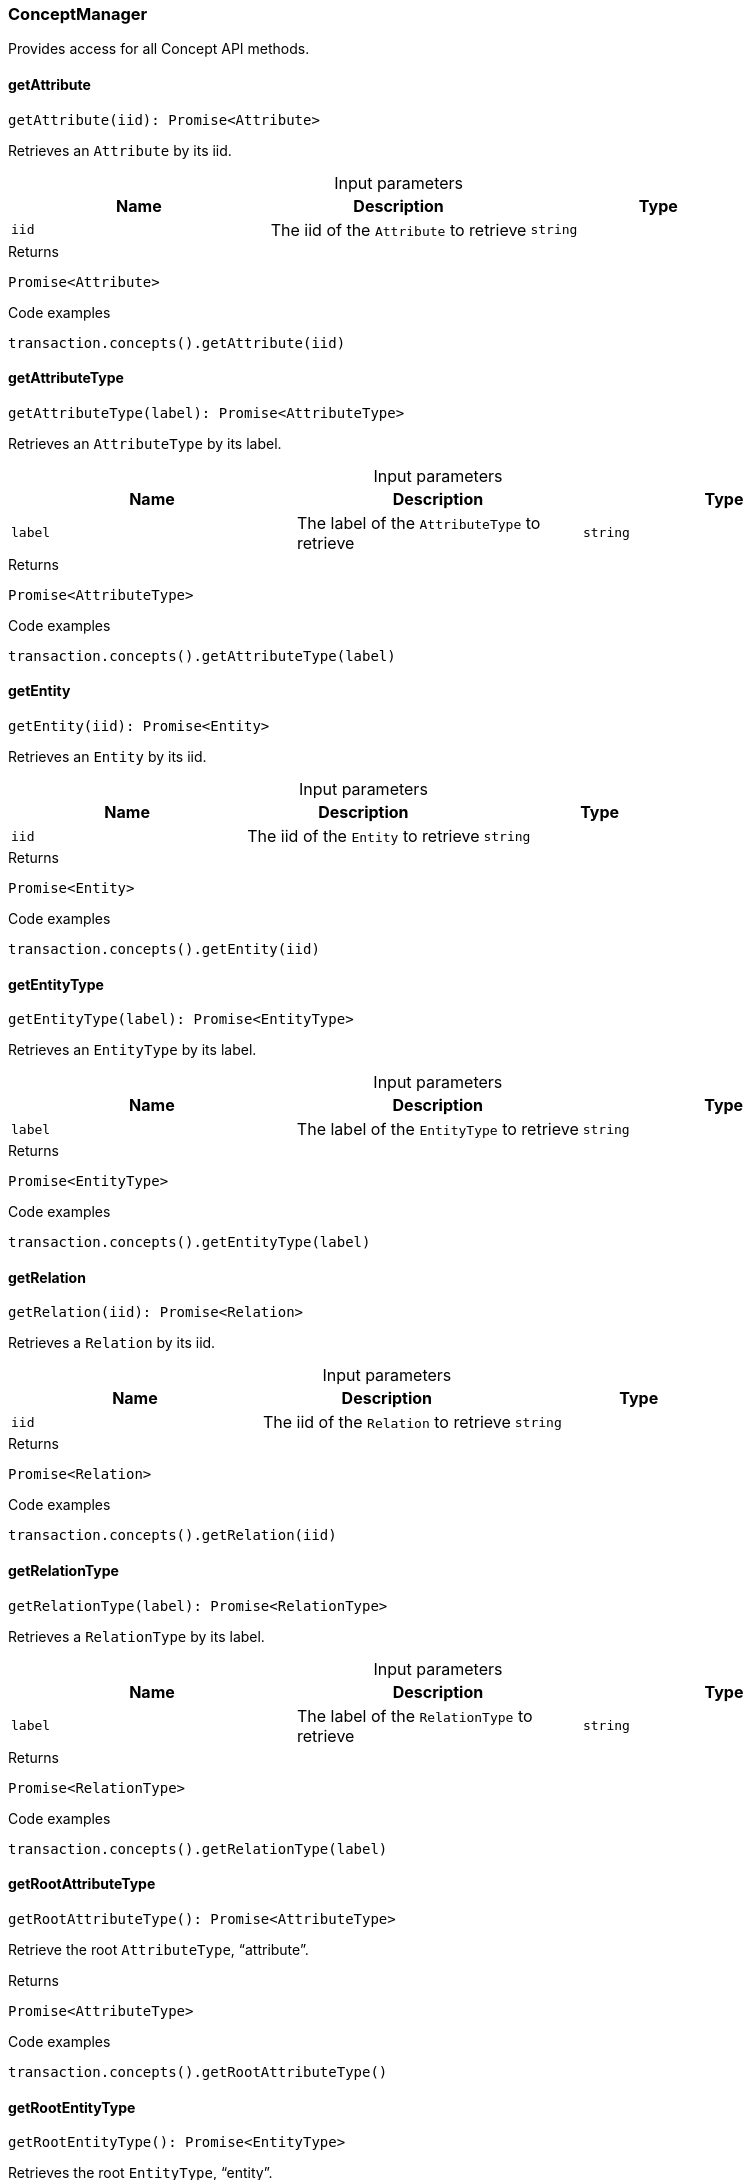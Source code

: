[#_ConceptManager]
=== ConceptManager

Provides access for all Concept API methods.

// tag::methods[]
[#_ConceptManager_getAttribute_iid_string]
==== getAttribute

[source,nodejs]
----
getAttribute(iid): Promise<Attribute>
----

Retrieves an ``Attribute`` by its iid.

[caption=""]
.Input parameters
[cols=",,"]
[options="header"]
|===
|Name |Description |Type
a| `iid` a| The iid of the ``Attribute`` to retrieve a| `string`
|===

[caption=""]
.Returns
`Promise<Attribute>`

[caption=""]
.Code examples
[source,nodejs]
----
transaction.concepts().getAttribute(iid)
----

[#_ConceptManager_getAttributeType_label_string]
==== getAttributeType

[source,nodejs]
----
getAttributeType(label): Promise<AttributeType>
----

Retrieves an ``AttributeType`` by its label.

[caption=""]
.Input parameters
[cols=",,"]
[options="header"]
|===
|Name |Description |Type
a| `label` a| The label of the ``AttributeType`` to retrieve a| `string`
|===

[caption=""]
.Returns
`Promise<AttributeType>`

[caption=""]
.Code examples
[source,nodejs]
----
transaction.concepts().getAttributeType(label)
----

[#_ConceptManager_getEntity_iid_string]
==== getEntity

[source,nodejs]
----
getEntity(iid): Promise<Entity>
----

Retrieves an ``Entity`` by its iid.

[caption=""]
.Input parameters
[cols=",,"]
[options="header"]
|===
|Name |Description |Type
a| `iid` a| The iid of the ``Entity`` to retrieve a| `string`
|===

[caption=""]
.Returns
`Promise<Entity>`

[caption=""]
.Code examples
[source,nodejs]
----
transaction.concepts().getEntity(iid)
----

[#_ConceptManager_getEntityType_label_string]
==== getEntityType

[source,nodejs]
----
getEntityType(label): Promise<EntityType>
----

Retrieves an ``EntityType`` by its label.

[caption=""]
.Input parameters
[cols=",,"]
[options="header"]
|===
|Name |Description |Type
a| `label` a| The label of the ``EntityType`` to retrieve a| `string`
|===

[caption=""]
.Returns
`Promise<EntityType>`

[caption=""]
.Code examples
[source,nodejs]
----
transaction.concepts().getEntityType(label)
----

[#_ConceptManager_getRelation_iid_string]
==== getRelation

[source,nodejs]
----
getRelation(iid): Promise<Relation>
----

Retrieves a ``Relation`` by its iid.

[caption=""]
.Input parameters
[cols=",,"]
[options="header"]
|===
|Name |Description |Type
a| `iid` a| The iid of the ``Relation`` to retrieve a| `string`
|===

[caption=""]
.Returns
`Promise<Relation>`

[caption=""]
.Code examples
[source,nodejs]
----
transaction.concepts().getRelation(iid)
----

[#_ConceptManager_getRelationType_label_string]
==== getRelationType

[source,nodejs]
----
getRelationType(label): Promise<RelationType>
----

Retrieves a ``RelationType`` by its label.

[caption=""]
.Input parameters
[cols=",,"]
[options="header"]
|===
|Name |Description |Type
a| `label` a| The label of the ``RelationType`` to retrieve a| `string`
|===

[caption=""]
.Returns
`Promise<RelationType>`

[caption=""]
.Code examples
[source,nodejs]
----
transaction.concepts().getRelationType(label)
----

[#_ConceptManager_getRootAttributeType_]
==== getRootAttributeType

[source,nodejs]
----
getRootAttributeType(): Promise<AttributeType>
----

Retrieve the root ``AttributeType``, “attribute”.

[caption=""]
.Returns
`Promise<AttributeType>`

[caption=""]
.Code examples
[source,nodejs]
----
transaction.concepts().getRootAttributeType()
----

[#_ConceptManager_getRootEntityType_]
==== getRootEntityType

[source,nodejs]
----
getRootEntityType(): Promise<EntityType>
----

Retrieves the root ``EntityType``, “entity”.

[caption=""]
.Returns
`Promise<EntityType>`

[caption=""]
.Code examples
[source,nodejs]
----
transaction.concepts().getRootEntityType()
----

[#_ConceptManager_getRootRelationType_]
==== getRootRelationType

[source,nodejs]
----
getRootRelationType(): Promise<RelationType>
----

Retrieve the root ``RelationType``, “relation”.

[caption=""]
.Returns
`Promise<RelationType>`

[caption=""]
.Code examples
[source,nodejs]
----
transaction.concepts().getRootRelationType()
----

[#_ConceptManager_getRootThingType_]
==== getRootThingType

[source,nodejs]
----
getRootThingType(): Promise<ThingType>
----

Retrieves the root ``ThingType``, “thing”.

[caption=""]
.Returns
`Promise<ThingType>`

[caption=""]
.Code examples
[source,nodejs]
----
transaction.concepts().getRootThingType()
----

[#_ConceptManager_getSchemaExceptions_]
==== getSchemaExceptions

[source,nodejs]
----
getSchemaExceptions(): Promise<TypeDBDriverError[]>
----

Retrieves a list of all schema exceptions for the current transaction.

[caption=""]
.Returns
`Promise<TypeDBDriverError[]>`

[caption=""]
.Code examples
[source,nodejs]
----
transaction.concepts().getSchemaException()
----

[#_ConceptManager_putAttributeType_label_string_valueType_ValueType]
==== putAttributeType

[source,nodejs]
----
putAttributeType(label, valueType): Promise<AttributeType>
----

Creates a new ``AttributeType`` if none exists with the given label, or retrieves the existing one. or retrieve. :return:

[caption=""]
.Input parameters
[cols=",,"]
[options="header"]
|===
|Name |Description |Type
a| `label` a| The label of the ``AttributeType`` to create or retrieve a| `string`
a| `valueType` a| The value type of the ``AttributeType`` to create a| `ValueType`
|===

[caption=""]
.Returns
`Promise<AttributeType>`

[caption=""]
.Code examples
[source,nodejs]
----
await transaction.concepts().putAttributeType(label, valueType)
----

[#_ConceptManager_putEntityType_label_string]
==== putEntityType

[source,nodejs]
----
putEntityType(label): Promise<EntityType>
----

Creates a new ``EntityType`` if none exists with the given label, otherwise retrieves the existing one.

[caption=""]
.Input parameters
[cols=",,"]
[options="header"]
|===
|Name |Description |Type
a| `label` a| The label of the ``EntityType`` to create or retrieve a| `string`
|===

[caption=""]
.Returns
`Promise<EntityType>`

[caption=""]
.Code examples
[source,nodejs]
----
transaction.concepts().putEntityType(label)
----

[#_ConceptManager_putRelationType_label_string]
==== putRelationType

[source,nodejs]
----
putRelationType(label): Promise<RelationType>
----

Creates a new ``RelationType`` if none exists with the given label, otherwise retrieves the existing one.

[caption=""]
.Input parameters
[cols=",,"]
[options="header"]
|===
|Name |Description |Type
a| `label` a| The label of the ``RelationType`` to create or retrieve a| `string`
|===

[caption=""]
.Returns
`Promise<RelationType>`

[caption=""]
.Code examples
[source,nodejs]
----
transaction.concepts().putRelationType(label)
----

// end::methods[]

